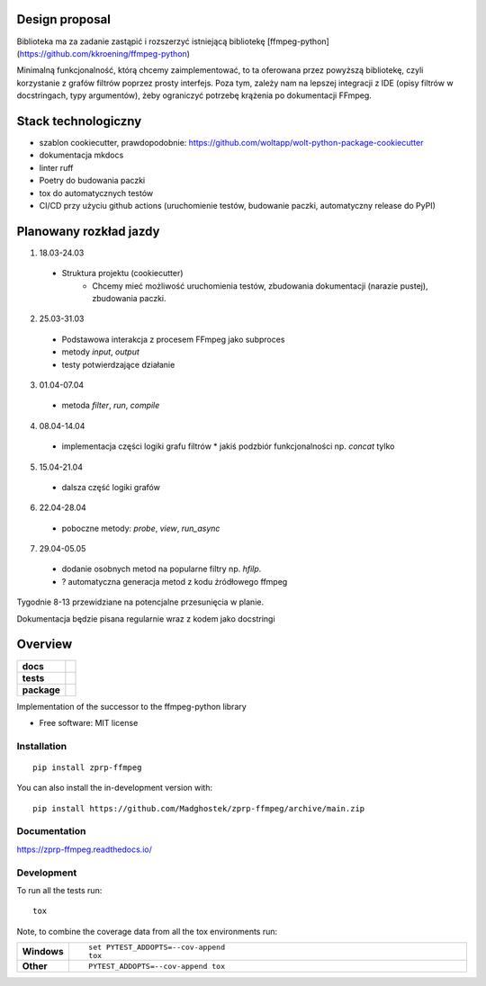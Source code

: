 ===============
Design proposal
===============
Biblioteka ma za zadanie zastąpić i rozszerzyć istniejącą bibliotekę [ffmpeg-python](https://github.com/kkroening/ffmpeg-python)

Minimalną funkcjonalność, którą chcemy zaimplementować, to ta oferowana przez powyższą bibliotekę, czyli korzystanie z grafów filtrów poprzez prosty interfejs. Poza tym, zależy nam na lepszej integracji z IDE (opisy filtrów w docstringach, typy argumentów), żeby ograniczyć potrzebę krążenia po dokumentacji FFmpeg. 

====================
Stack technologiczny
====================
* szablon cookiecutter, prawdopodobnie: https://github.com/woltapp/wolt-python-package-cookiecutter
* dokumentacja mkdocs
* linter ruff
* Poetry do budowania paczki
* tox do automatycznych testów
* CI/CD przy użyciu github actions (uruchomienie testów, budowanie paczki, automatyczny release do PyPI)

=======================
Planowany rozkład jazdy
=======================
1.    18.03-24.03
  * Struktura projektu (cookiecutter)
	* Chcemy mieć możliwość uruchomienia testów, zbudowania dokumentacji (narazie pustej), zbudowania paczki.
2.    25.03-31.03
  * Podstawowa interakcja z procesem FFmpeg jako subproces
  * metody `input`, `output`
  * testy potwierdzające działanie
3.    01.04-07.04
  * metoda `filter`, `run`, `compile`
4.    08.04-14.04
  * implementacja części logiki grafu filtrów
    * jakiś podzbiór funkcjonalności np. `concat` tylko
5.    15.04-21.04
  * dalsza część logiki grafów
6.    22.04-28.04
  * poboczne metody: `probe`, `view`, `run_async`
7.    29.04-05.05
  * dodanie osobnych metod na popularne filtry np. `hfilp`.
  * ? automatyczna generacja metod z kodu źródłowego ffmpeg

Tygodnie 8-13 przewidziane na potencjalne przesunięcia w planie.

Dokumentacja będzie pisana regularnie wraz z kodem jako docstringi


========
Overview
========

.. start-badges

.. list-table::
    :stub-columns: 1

    * - docs
      - |docs|
    * - tests
      - |github-actions| |codecov|
    * - package
      - |version| |wheel| |supported-versions| |supported-implementations| |commits-since|
.. |docs| image:: https://readthedocs.org/projects/zprp-ffmpeg/badge/?style=flat
    :target: https://readthedocs.org/projects/zprp-ffmpeg/
    :alt: Documentation Status

.. |github-actions| image:: https://github.com/Madghostek/zprp-ffmpeg/actions/workflows/github-actions.yml/badge.svg
    :alt: GitHub Actions Build Status
    :target: https://github.com/Madghostek/zprp-ffmpeg/actions

.. |codecov| image:: https://codecov.io/gh/Madghostek/zprp-ffmpeg/branch/main/graphs/badge.svg?branch=main
    :alt: Coverage Status
    :target: https://app.codecov.io/github/Madghostek/zprp-ffmpeg

.. |version| image:: https://img.shields.io/pypi/v/zprp-ffmpeg.svg
    :alt: PyPI Package latest release
    :target: https://pypi.org/project/zprp-ffmpeg

.. |wheel| image:: https://img.shields.io/pypi/wheel/zprp-ffmpeg.svg
    :alt: PyPI Wheel
    :target: https://pypi.org/project/zprp-ffmpeg

.. |supported-versions| image:: https://img.shields.io/pypi/pyversions/zprp-ffmpeg.svg
    :alt: Supported versions
    :target: https://pypi.org/project/zprp-ffmpeg

.. |supported-implementations| image:: https://img.shields.io/pypi/implementation/zprp-ffmpeg.svg
    :alt: Supported implementations
    :target: https://pypi.org/project/zprp-ffmpeg

.. |commits-since| image:: https://img.shields.io/github/commits-since/Madghostek/zprp-ffmpeg/v0.0.0.svg
    :alt: Commits since latest release
    :target: https://github.com/Madghostek/zprp-ffmpeg/compare/v0.0.0...main



.. end-badges

Implementation of the successor to the ffmpeg-python library

* Free software: MIT license

Installation
============

::

    pip install zprp-ffmpeg

You can also install the in-development version with::

    pip install https://github.com/Madghostek/zprp-ffmpeg/archive/main.zip


Documentation
=============


https://zprp-ffmpeg.readthedocs.io/


Development
===========

To run all the tests run::

    tox

Note, to combine the coverage data from all the tox environments run:

.. list-table::
    :widths: 10 90
    :stub-columns: 1

    - - Windows
      - ::

            set PYTEST_ADDOPTS=--cov-append
            tox

    - - Other
      - ::

            PYTEST_ADDOPTS=--cov-append tox
